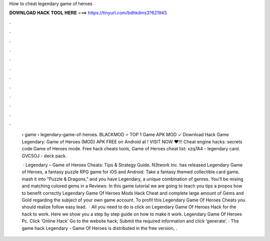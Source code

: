 How to cheat legendary game of heroes



𝐃𝐎𝐖𝐍𝐋𝐎𝐀𝐃 𝐇𝐀𝐂𝐊 𝐓𝐎𝐎𝐋 𝐇𝐄𝐑𝐄 ===> https://tinyurl.com/bdhkdms3?621945



.



.



.



.



.



.



.



.



.



.



.



.

 › game › legendary-game-of-heroes. BLACKMOD ⭐ TOP 1 Game APK MOD ✓ Download Hack Game Legendary: Game of Heroes (MOD) APK FREE on Android at ! VISIT NOW ❤️!!! Cheat engine hacks: secrets code Game of Heroes mode. Free hack cheats tools, Game of Heroes cheat list: xzq7A4 - legendary card. GVC5OJ - deck pack.
 
  · Legendary – Game of Heroes Cheats: Tips & Strategy Guide. N3twork Inc. has released Legendary Game of Heroes, a fantasy puzzle RPG game for iOS and Android. Take a fantasy themed collectible card game, mash it into “Puzzle & Dragons,” and you have Legendary, a unique combination of genres. You’ll be mixing and matching colored gems in a Reviews:  In this game tutorial we are going to teach you tips a propos how to benefit correctly Legendary Game Of Heroes Mods Hack Cheat and complete large amount of Gems and Gold regarding the subject of your own game account. To profit this Legendary Game Of Heroes Cheats you should realize follow easy lead.  · All you need to do is click on Legendary Game Of Heroes Hack for the hack to work. Here we show you a step by step guide on how to make it work. Legendary Game Of Heroes Pc. Click ‘Online Hack’ Go to the website hack; Submit the required information and click ‘generate’. · The game hack Legendary - Game Of Heroes is distributed in the free version, .
